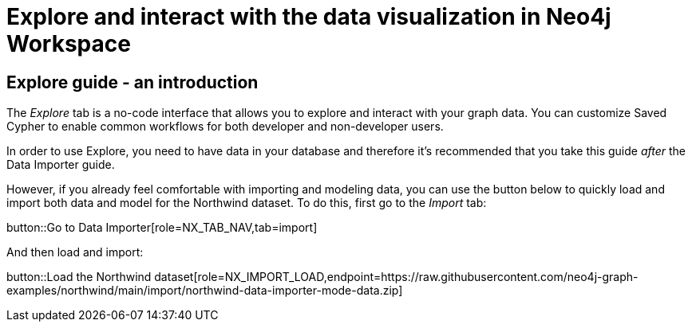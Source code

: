 = Explore and interact with the data visualization in Neo4j Workspace

== Explore guide - an introduction

The _Explore_ tab is a no-code interface that allows you to explore and interact with your graph data.
You can customize Saved Cypher to enable common workflows for both developer and non-developer users.

In order to use Explore, you need to have data in your database and therefore it's recommended that you take this guide _after_ the Data Importer guide.

However, if you already feel comfortable with importing and modeling data, you can use the button below to quickly load and import both data and model for the Northwind dataset.
To do this, first go to the _Import_ tab:

button::Go to Data Importer[role=NX_TAB_NAV,tab=import]

And then load and import:

button::Load the Northwind dataset[role=NX_IMPORT_LOAD,endpoint=https://raw.githubusercontent.com/neo4j-graph-examples/northwind/main/import/northwind-data-importer-mode-data.zip]

